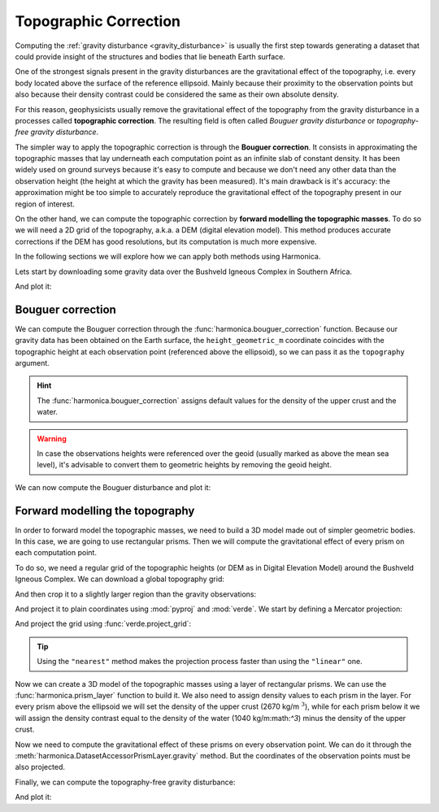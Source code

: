 .. _topographic_correction:

Topographic Correction
======================

Computing the :ref:`gravity disturbance <gravity_disturbance>` is usually the
first step towards generating a dataset that could provide insight of the
structures and bodies that lie beneath Earth surface.

One of the strongest signals present in the gravity disturbances are the
gravitational effect of the topography, i.e. every body located above the
surface of the reference ellipsoid.
Mainly because their proximity to the observation points but also because their
density contrast could be considered the same as their own absolute density.

For this reason, geophysicists usually remove the gravitational effect of the
topography from the gravity disturbance in a processes called **topographic
correction**.
The resulting field is often called *Bouguer gravity disturbance* or
*topography-free gravity disturbance*.

The simpler way to apply the topographic correction is through the **Bouguer
correction**. It consists in approximating the topographic masses that lay
underneath each computation point as an infinite slab of constant density.
It has been widely used on ground surveys because it's easy to compute and
because we don't need any other data than the observation height (the height at
which the gravity has been measured).
It's main drawback is it's accuracy: the approximation might be too simple to
accurately reproduce the gravitational effect of the topography present in our
region of interest.

On the other hand, we can compute the topographic correction by **forward
modelling the topographic masses**. To do so we will need a 2D grid of the
topography, a.k.a. a DEM (digital elevation model). This method produces
accurate corrections if the DEM has good resolutions, but its computation is
much more expensive.

In the following sections we will explore how we can apply both methods using
Harmonica.

Lets start by downloading some gravity data over the Bushveld Igneous Complex
in Southern Africa.

.. jupyter-execute::

   import ensaio
   import pandas as pd

   fname = ensaio.fetch_bushveld_gravity(version=1)
   data = pd.read_csv(fname)
   data

And plot it:

.. jupyter-execute::

   import cartopy.crs as ccrs
   import matplotlib.pyplot as plt
   import verde as vd

   maxabs = vd.maxabs(data.gravity_disturbance_mgal)

   fig = plt.figure(figsize=(10, 8), dpi=300)
   ax = plt.axes(projection=ccrs.Mercator())
   ax.set_title("Gravity disturbance", pad=25)
   tmp = ax.scatter(
       data.longitude,
       data.latitude,
       c=data.gravity_disturbance_mgal,
       s=2,
       vmin=-maxabs,
       vmax=maxabs,
       cmap="seismic",
       transform=ccrs.PlateCarree(),
   )
   plt.colorbar(
       tmp,
	   ax=ax,
	   orientation="horizontal",
	   label="mGal",
	   aspect=50,
	   pad=0.05,
	   shrink=0.7,
   )
   ax.set_extent(vd.get_region((data.longitude, data.latitude)))
   ax.gridlines(draw_labels=True)
   ax.coastlines()
   plt.show()


Bouguer correction
------------------

We can compute the Bouguer correction through the
:func:`harmonica.bouguer_correction` function.
Because our gravity data has been obtained on the Earth surface, the
``height_geometric_m`` coordinate coincides with the topographic height at each
observation point (referenced above the ellipsoid), so we can pass it as the
``topography`` argument.

.. jupyter-execute::

   import harmonica as hm

   bouguer_correction = hm.bouguer_correction(data.height_geometric_m)

.. hint::

   The :func:`harmonica.bouguer_correction` assigns default values for the
   density of the upper crust and the water.

.. warning::

   In case the observations heights were referenced over the geoid (usually
   marked as above the mean sea level), it's advisable to convert them to
   geometric heights by removing the geoid height.

We can now compute the Bouguer disturbance and plot it:

.. jupyter-execute::

   bouguer_disturbance = data.gravity_disturbance_mgal - bouguer_correction
   bouguer_disturbance

.. jupyter-execute::

   maxabs = vd.maxabs(bouguer_disturbance)

   fig = plt.figure(figsize=(10, 8), dpi=300)
   ax = plt.axes(projection=ccrs.Mercator())
   ax.set_title("Bouguer disturbance (with simple Bouguer correction)", pad=25)
   tmp = ax.scatter(
       data.longitude,
       data.latitude,
       c=bouguer_disturbance,
       s=2,
       vmin=-maxabs,
       vmax=maxabs,
       cmap="seismic",
       transform=ccrs.PlateCarree(),
   )
   plt.colorbar(
       tmp,
	   ax=ax,
	   orientation="horizontal",
	   label="mGal",
	   aspect=50,
	   pad=0.05,
	   shrink=0.7,
   )
   ax.set_extent(vd.get_region((data.longitude, data.latitude)))
   ax.gridlines(draw_labels=True)
   ax.coastlines()
   plt.show()



Forward modelling the topography
--------------------------------

In order to forward model the topographic masses, we need to build a 3D model
made out of simpler geometric bodies. In this case, we are going to use
rectangular prisms.
Then we will compute the gravitational effect of every prism on each
computation point.

To do so, we need a regular grid of the topographic heights (or DEM as in
Digital Elevation Model) around the Bushveld Igneous Complex.
We can download a global topography grid:

.. jupyter-execute::

   import xarray as xr

   fname = ensaio.fetch_southern_africa_topography(version=1)
   topography = xr.load_dataarray(fname)
   topography

And then crop it to a slightly larger region than the gravity observations:

.. jupyter-execute::

   region = vd.get_region((data.longitude, data.latitude))
   region_pad = vd.pad_region(region, pad=1)

   topography = topography.sel(
       longitude=slice(region_pad[0], region_pad[1]),
       latitude=slice(region_pad[2], region_pad[3]),
   )
   topography

And project it to plain coordinates using :mod:`pyproj` and :mod:`verde`.
We start by defining a Mercator projection:

.. jupyter-execute::

   import pyproj

   projection = pyproj.Proj(proj="merc", lat_ts=topography.latitude.values.mean())

And project the grid using :func:`verde.project_grid`:

.. jupyter-execute::

   topography_proj = vd.project_grid(topography, projection, method="nearest")
   topography_proj

.. tip::

   Using the ``"nearest"`` method makes the projection process faster than
   using the ``"linear"`` one.

Now we can create a 3D model of the topographic masses using a layer of
rectangular prisms. We can use the :func:`harmonica.prism_layer` function to
build it.
We also need to assign density values to each prism in the layer.
For every prism above the ellipsoid we will set the density of the upper crust
(2670 kg/m :math:`^3`), while for each prism below it we will assign the
density contrast equal to the density of the water (1040 kg/m:math:`^3`) minus
the density of the upper crust.

.. jupyter-execute::

   import numpy as np

   density = np.where(topography_proj >= 0, 2670, 1040 - 2670)

   prisms = hm.prism_layer(
       (topography_proj.easting, topography_proj.northing),
       surface=topography_proj,
       reference=0,
       properties={"density": density},
   )
   prisms

Now we need to compute the gravitational effect of these prisms on every
observation point. We can do it through the
:meth:`harmonica.DatasetAccessorPrismLayer.gravity` method. But the coordinates
of the observation points must be also projected.

.. jupyter-execute::

   # Project the coordinates of the observation points
   easting, northing = projection(data.longitude.values, data.latitude.values)
   coordinates = (easting, northing, data.height_geometric_m)

   # Compute the terrain effect
   terrain_effect = prisms.prism_layer.gravity(coordinates, field="g_z")

Finally, we can compute the topography-free gravity disturbance:

.. jupyter-execute::

   topo_free_disturbance = data.gravity_disturbance_mgal - terrain_effect

And plot it:

.. jupyter-execute::

   maxabs = vd.maxabs(topo_free_disturbance)

   fig = plt.figure(figsize=(10, 8), dpi=300)
   ax = plt.axes(projection=ccrs.Mercator())
   ax.set_title("Topography-free gravity disturbance", pad=25)
   tmp = ax.scatter(
       data.longitude,
       data.latitude,
       c=topo_free_disturbance,
       s=2,
       vmin=-maxabs,
       vmax=maxabs,
       cmap="seismic",
       transform=ccrs.PlateCarree(),
   )
   plt.colorbar(
       tmp,
	   ax=ax,
	   orientation="horizontal",
	   label="mGal",
	   aspect=50,
	   pad=0.05,
	   shrink=0.7,
   )
   ax.set_extent(vd.get_region((data.longitude, data.latitude)))
   ax.gridlines(draw_labels=True)
   ax.coastlines()
   plt.show()
